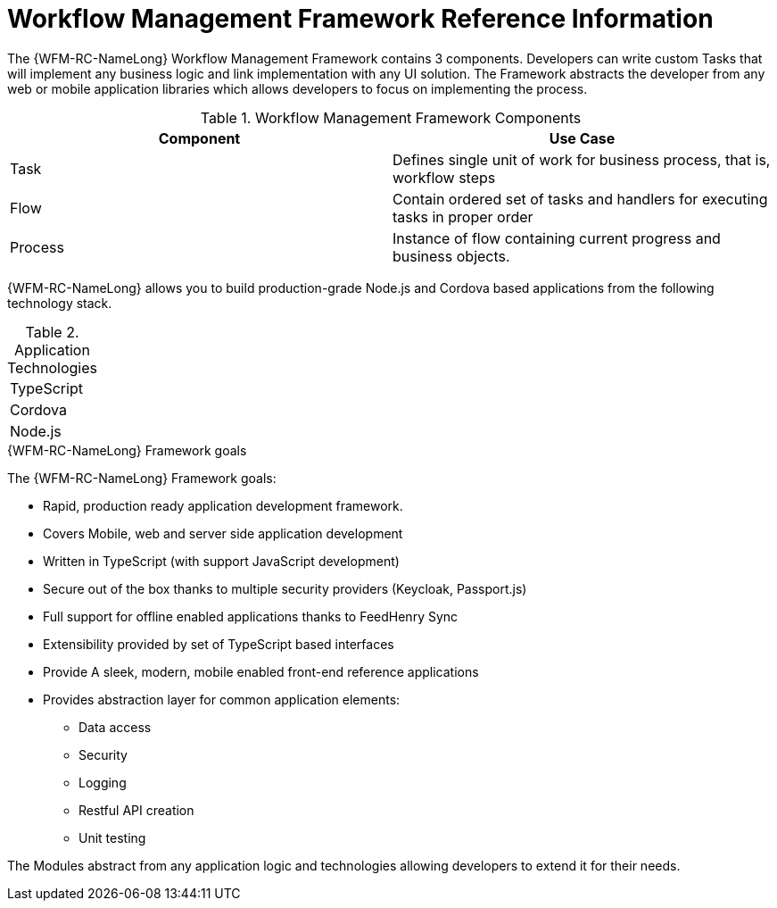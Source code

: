 [id='ref-workflow-management-framework-{chapter}']
=  Workflow Management Framework Reference Information

The {WFM-RC-NameLong} Workflow Management Framework contains 3 components.
Developers can write custom Tasks that will implement any business logic and link implementation with any UI solution.
The Framework abstracts the developer from any web or mobile application libraries which allows developers to focus on implementing the process.

.Workflow Management Framework Components
|===
|*Component* |*Use Case*

|Task
|Defines single unit of work for business process, that is, workflow steps

|Flow
|Contain ordered set of tasks and handlers for executing tasks in proper order

|Process
|Instance of flow containing current progress and business objects.
|===

{WFM-RC-NameLong} allows you to build production-grade Node.js and Cordova based applications from the
following technology stack.

.Application Technologies

|===
|TypeScript
|Cordova
|Node.js
|===

.{WFM-RC-NameLong} Framework goals
The {WFM-RC-NameLong} Framework goals:


* Rapid, production ready application development framework.
* Covers Mobile, web and server side application development
* Written in TypeScript (with support JavaScript development)
* Secure out of the box thanks to multiple security providers (Keycloak, Passport.js)
* Full support for offline enabled applications thanks to FeedHenry Sync
* Extensibility provided by set of TypeScript based interfaces
* Provide A sleek, modern, mobile enabled front-end reference applications
* Provides abstraction layer for common application elements:
    ** Data access
    ** Security
    ** Logging
    ** Restful API creation
    ** Unit testing

The Modules abstract from any application logic and technologies allowing developers to extend it for their needs.

